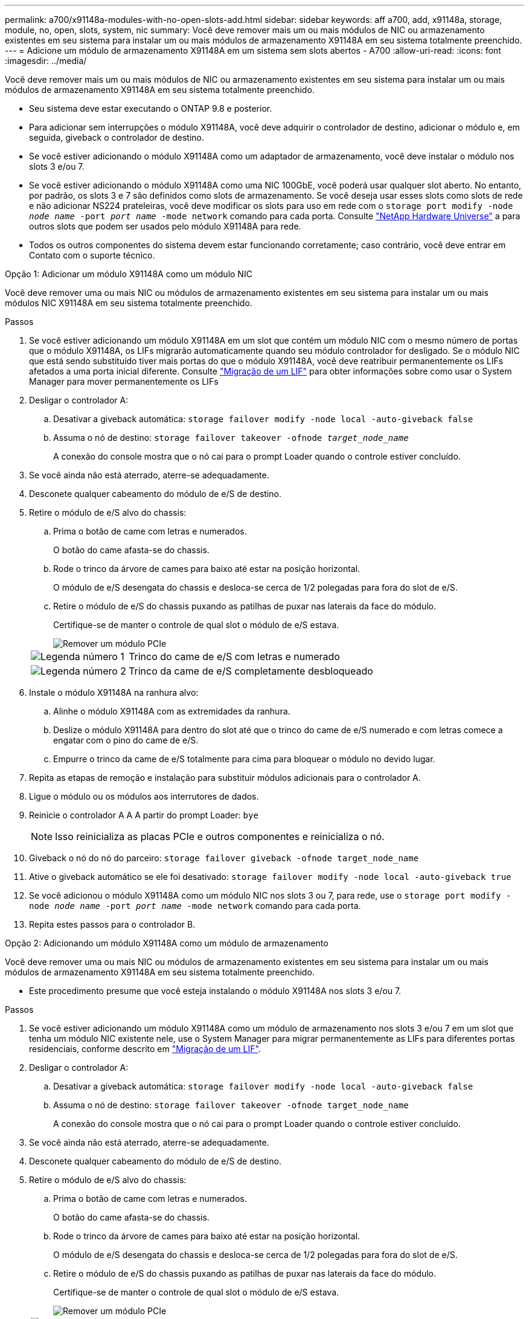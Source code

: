 ---
permalink: a700/x91148a-modules-with-no-open-slots-add.html 
sidebar: sidebar 
keywords: aff a700, add, x91148a, storage, module, no, open, slots, system, nic 
summary: Você deve remover mais um ou mais módulos de NIC ou armazenamento existentes em seu sistema para instalar um ou mais módulos de armazenamento X91148A em seu sistema totalmente preenchido. 
---
= Adicione um módulo de armazenamento X91148A em um sistema sem slots abertos - A700
:allow-uri-read: 
:icons: font
:imagesdir: ../media/


[role="lead"]
Você deve remover mais um ou mais módulos de NIC ou armazenamento existentes em seu sistema para instalar um ou mais módulos de armazenamento X91148A em seu sistema totalmente preenchido.

* Seu sistema deve estar executando o ONTAP 9.8 e posterior.
* Para adicionar sem interrupções o módulo X91148A, você deve adquirir o controlador de destino, adicionar o módulo e, em seguida, giveback o controlador de destino.
* Se você estiver adicionando o módulo X91148A como um adaptador de armazenamento, você deve instalar o módulo nos slots 3 e/ou 7.
* Se você estiver adicionando o módulo X91148A como uma NIC 100GbE, você poderá usar qualquer slot aberto. No entanto, por padrão, os slots 3 e 7 são definidos como slots de armazenamento. Se você deseja usar esses slots como slots de rede e não adicionar NS224 prateleiras, você deve modificar os slots para uso em rede com o `storage port modify -node _node name_ -port _port name_ -mode network` comando para cada porta. Consulte https://hwu.netapp.com["NetApp Hardware Universe"^] a para outros slots que podem ser usados pelo módulo X91148A para rede.
* Todos os outros componentes do sistema devem estar funcionando corretamente; caso contrário, você deve entrar em Contato com o suporte técnico.


[role="tabbed-block"]
====
--
.Opção 1: Adicionar um módulo X91148A como um módulo NIC
Você deve remover uma ou mais NIC ou módulos de armazenamento existentes em seu sistema para instalar um ou mais módulos NIC X91148A em seu sistema totalmente preenchido.

.Passos
. Se você estiver adicionando um módulo X91148A em um slot que contém um módulo NIC com o mesmo número de portas que o módulo X91148A, os LIFs migrarão automaticamente quando seu módulo controlador for desligado. Se o módulo NIC que está sendo substituído tiver mais portas do que o módulo X91148A, você deve reatribuir permanentemente os LIFs afetados a uma porta inicial diferente. Consulte https://docs.netapp.com/ontap-9/topic/com.netapp.doc.onc-sm-help-960/GUID-208BB0B8-3F84-466D-9F4F-6E1542A2BE7D.html["Migração de um LIF"^] para obter informações sobre como usar o System Manager para mover permanentemente os LIFs
. Desligar o controlador A:
+
.. Desativar a giveback automática: `storage failover modify -node local -auto-giveback false`
.. Assuma o nó de destino: `storage failover takeover -ofnode _target_node_name_`
+
A conexão do console mostra que o nó cai para o prompt Loader quando o controle estiver concluído.



. Se você ainda não está aterrado, aterre-se adequadamente.
. Desconete qualquer cabeamento do módulo de e/S de destino.
. Retire o módulo de e/S alvo do chassis:
+
.. Prima o botão de came com letras e numerados.
+
O botão do came afasta-se do chassis.

.. Rode o trinco da árvore de cames para baixo até estar na posição horizontal.
+
O módulo de e/S desengata do chassis e desloca-se cerca de 1/2 polegadas para fora do slot de e/S.

.. Retire o módulo de e/S do chassis puxando as patilhas de puxar nas laterais da face do módulo.
+
Certifique-se de manter o controle de qual slot o módulo de e/S estava.

+
image::../media/drw_9000_remove_pcie_module.png[Remover um módulo PCIe]

+
[cols="1,4"]
|===


 a| 
image:../media/icon_round_1.png["Legenda número 1"]
 a| 
Trinco do came de e/S com letras e numerado



 a| 
image:../media/icon_round_2.png["Legenda número 2"]
 a| 
Trinco da came de e/S completamente desbloqueado

|===


. Instale o módulo X91148A na ranhura alvo:
+
.. Alinhe o módulo X91148A com as extremidades da ranhura.
.. Deslize o módulo X91148A para dentro do slot até que o trinco do came de e/S numerado e com letras comece a engatar com o pino do came de e/S.
.. Empurre o trinco da came de e/S totalmente para cima para bloquear o módulo no devido lugar.


. Repita as etapas de remoção e instalação para substituir módulos adicionais para o controlador A.
. Ligue o módulo ou os módulos aos interrutores de dados.
. Reinicie o controlador A A A partir do prompt Loader: `bye`
+

NOTE: Isso reinicializa as placas PCIe e outros componentes e reinicializa o nó.

. Giveback o nó do nó do parceiro: `storage failover giveback -ofnode target_node_name`
. Ative o giveback automático se ele foi desativado: `storage failover modify -node local -auto-giveback true`
. Se você adicionou o módulo X91148A como um módulo NIC nos slots 3 ou 7, para rede, use o `storage port modify -node _node name_ -port _port name_ -mode network` comando para cada porta.
. Repita estes passos para o controlador B.


--
.Opção 2: Adicionando um módulo X91148A como um módulo de armazenamento
--
Você deve remover uma ou mais NIC ou módulos de armazenamento existentes em seu sistema para instalar um ou mais módulos de armazenamento X91148A em seu sistema totalmente preenchido.

* Este procedimento presume que você esteja instalando o módulo X91148A nos slots 3 e/ou 7.


.Passos
. Se você estiver adicionando um módulo X91148A como um módulo de armazenamento nos slots 3 e/ou 7 em um slot que tenha um módulo NIC existente nele, use o System Manager para migrar permanentemente as LIFs para diferentes portas residenciais, conforme descrito em https://docs.netapp.com/ontap-9/topic/com.netapp.doc.onc-sm-help-960/GUID-208BB0B8-3F84-466D-9F4F-6E1542A2BE7D.html["Migração de um LIF"^].
. Desligar o controlador A:
+
.. Desativar a giveback automática: `storage failover modify -node local -auto-giveback false`
.. Assuma o nó de destino: `storage failover takeover -ofnode target_node_name`
+
A conexão do console mostra que o nó cai para o prompt Loader quando o controle estiver concluído.



. Se você ainda não está aterrado, aterre-se adequadamente.
. Desconete qualquer cabeamento do módulo de e/S de destino.
. Retire o módulo de e/S alvo do chassis:
+
.. Prima o botão de came com letras e numerados.
+
O botão do came afasta-se do chassis.

.. Rode o trinco da árvore de cames para baixo até estar na posição horizontal.
+
O módulo de e/S desengata do chassis e desloca-se cerca de 1/2 polegadas para fora do slot de e/S.

.. Retire o módulo de e/S do chassis puxando as patilhas de puxar nas laterais da face do módulo.
+
Certifique-se de manter o controle de qual slot o módulo de e/S estava.

+
image::../media/drw_9000_remove_pcie_module.png[Remover um módulo PCIe]

+
[cols="1,4"]
|===


 a| 
image:../media/icon_round_1.png["Legenda número 1"]
 a| 
Trinco do came de e/S com letras e numerado



 a| 
image:../media/icon_round_2.png["Legenda número 2"]
 a| 
Trinco da came de e/S completamente desbloqueado

|===


. Instale o módulo X91148A na ranhura 3:
+
.. Alinhe o módulo X91148A com as extremidades da ranhura.
.. Deslize o módulo X91148A para dentro do slot até que o trinco do came de e/S numerado e com letras comece a engatar com o pino do came de e/S.
.. Empurre o trinco da came de e/S totalmente para cima para bloquear o módulo no devido lugar.
.. Se você estiver instalando um segundo módulo X91148A para armazenamento, repita as etapas de remoção e instalação do módulo no slot 7.


. Reinicie o controlador A A A partir do prompt Loader: `bye`
+

NOTE: Isso reinicializa as placas PCIe e outros componentes e reinicializa o nó.

. Giveback o nó do nó do parceiro: `storage failover giveback -ofnode _target_node_name_`
. Ative o giveback automático se ele foi desativado: `storage failover modify -node local -auto-giveback true`
. Repita estes passos para o controlador B.
. Instale e faça o cabeamento das NS224 prateleiras, conforme descrito em link:../ns224/hot-add-shelf-overview.html["Fluxo de trabalho de adição automática"].


--
====